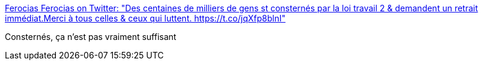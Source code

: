 :jbake-type: post
:jbake-status: published
:jbake-title: Ferocias Ferocias on Twitter: "Des centaines de milliers de gens st consternés par la loi travail 2 & demandent un retrait immédiat.Merci à tous celles & ceux qui luttent. https://t.co/jqXfp8blnI"
:jbake-tags: politique,emploi,_mois_sept.,_année_2017
:jbake-date: 2017-09-21
:jbake-depth: ../
:jbake-uri: shaarli/1505998922000.adoc
:jbake-source: https://nicolas-delsaux.hd.free.fr/Shaarli?searchterm=https%3A%2F%2Ftwitter.com%2Fferocias%2Fstatus%2F910833709963726848&searchtags=politique+emploi+_mois_sept.+_ann%C3%A9e_2017
:jbake-style: shaarli

https://twitter.com/ferocias/status/910833709963726848[Ferocias Ferocias on Twitter: "Des centaines de milliers de gens st consternés par la loi travail 2 & demandent un retrait immédiat.Merci à tous celles & ceux qui luttent. https://t.co/jqXfp8blnI"]

Consternés, ça n'est pas vraiment suffisant
